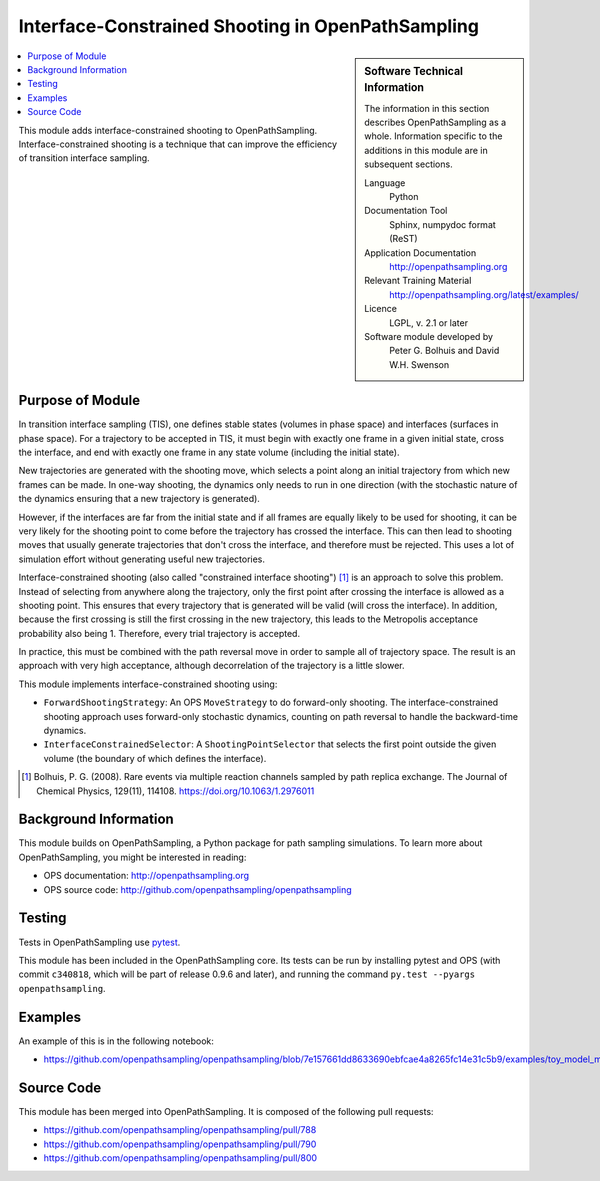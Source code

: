 .. _ops_interface_shooting:

##################################################
Interface-Constrained Shooting in OpenPathSampling
##################################################

.. sidebar:: Software Technical Information

  The information in this section describes OpenPathSampling as a whole.
  Information specific to the additions in this module are in subsequent
  sections.

  Language
    Python

  Documentation Tool
    Sphinx, numpydoc format (ReST)

  Application Documentation
    http://openpathsampling.org

  Relevant Training Material
    http://openpathsampling.org/latest/examples/

  Licence
    LGPL, v. 2.1 or later

  Software module developed by
    Peter G. Bolhuis and David W.H. Swenson


.. contents:: :local:

This module adds interface-constrained shooting to OpenPathSampling.
Interface-constrained shooting is a technique that can improve the
efficiency of transition interface sampling.

Purpose of Module
_________________

In transition interface sampling (TIS), one defines stable states (volumes in
phase space) and interfaces (surfaces in phase space). For a trajectory to
be accepted in TIS, it must begin with exactly one frame in a given initial
state, cross the interface, and end with exactly one frame in any state
volume (including the initial state).

New trajectories are generated with the shooting move, which selects a point
along an initial trajectory from which new frames can be made. In one-way
shooting, the dynamics only needs to run in one direction (with the
stochastic nature of the dynamics ensuring that a new trajectory is
generated).

However, if the interfaces are far from the initial state and if all frames
are equally likely to be used for shooting, it can be very likely for the
shooting point to come before the trajectory has crossed the interface. This
can then lead to shooting moves that usually generate trajectories that
don't cross the interface, and therefore must be rejected. This uses a lot
of simulation effort without generating useful new trajectories.

Interface-constrained shooting (also called "constrained interface
shooting") [1]_ is an approach to solve this problem. Instead of selecting
from anywhere along the trajectory, only the first point after crossing the
interface is allowed as a shooting point.  This ensures that every
trajectory that is generated will be valid (will cross the interface). In
addition, because the first crossing is still the first crossing in the new
trajectory, this leads to the Metropolis acceptance probability also being
1. Therefore, every trial trajectory is accepted.

In practice, this must be combined with the path reversal move in order to
sample all of trajectory space. The result is an approach with very high
acceptance, although decorrelation of the trajectory is a little slower.


This module implements interface-constrained shooting using:

* ``ForwardShootingStrategy``: An OPS ``MoveStrategy`` to do forward-only
  shooting. The interface-constrained shooting approach uses forward-only
  stochastic dynamics, counting on path reversal to handle the backward-time
  dynamics.
* ``InterfaceConstrainedSelector``: A ``ShootingPointSelector`` that selects
  the first point outside the given volume (the boundary of which defines
  the interface).

.. [1] Bolhuis, P. G. (2008). Rare events via multiple reaction channels
   sampled by path replica exchange. The Journal of Chemical Physics,
   129(11), 114108. https://doi.org/10.1063/1.2976011


Background Information
______________________

This module builds on OpenPathSampling, a Python package for path sampling
simulations. To learn more about OpenPathSampling, you might be interested in
reading:

* OPS documentation: http://openpathsampling.org
* OPS source code: http://github.com/openpathsampling/openpathsampling


Testing
_______

Tests in OpenPathSampling use `pytest`_.

.. IF YOUR MODULE IS IN OPS CORE:

This module has been included in the OpenPathSampling core. Its tests can
be run by installing pytest and OPS (with commit ``c340818``, which will be
part of release 0.9.6 and later), and running the command ``py.test
--pyargs  openpathsampling``.

.. IF YOUR MODULE IS IN A SEPARATE REPOSITORY

.. The tests for this module can be run by downloading its source code, 
.. installing its requirements, and running the command ``py.test`` from the
.. root directory of the repository.

Examples
________

An example of this is in the following notebook:

* https://github.com/openpathsampling/openpathsampling/blob/7e157661dd8633690ebfcae4a8265fc14e31c5b9/examples/toy_model_mstis/toy_mstis_A4_constrained_shooting.ipynb

Source Code
___________

.. link the source code

.. IF YOUR MODULE IS IN OPS CORE

This module has been merged into OpenPathSampling. It is composed of the
following pull requests:

* https://github.com/openpathsampling/openpathsampling/pull/788
* https://github.com/openpathsampling/openpathsampling/pull/790
* https://github.com/openpathsampling/openpathsampling/pull/800

.. IF YOUR MODULE IS A SEPARATE REPOSITORY

.. The source code for this module can be found in: URL.

.. CLOSING MATERIAL -------------------------------------------------------

.. Here are the URL references used

.. _pytest: http://pytest.org/

